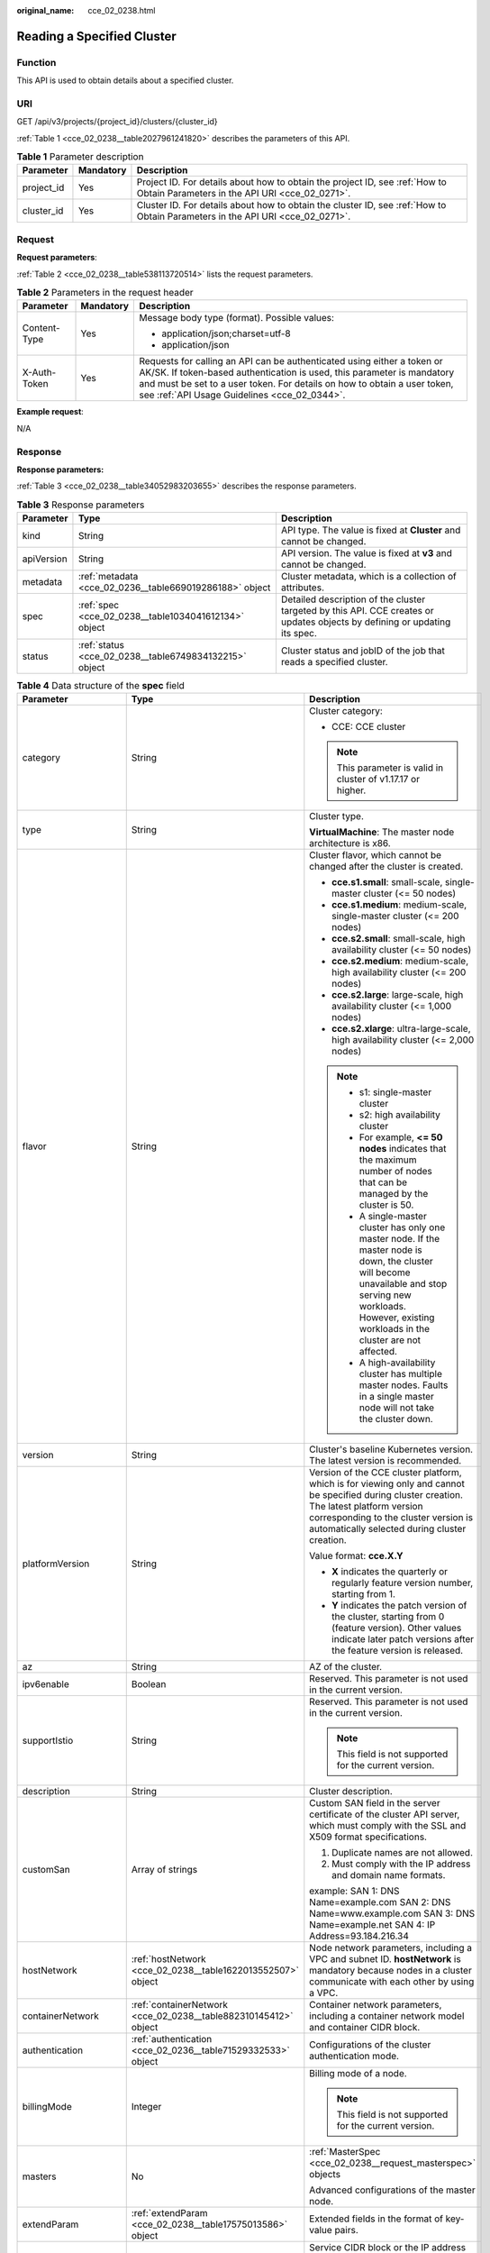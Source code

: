 :original_name: cce_02_0238.html

.. _cce_02_0238:

Reading a Specified Cluster
===========================

Function
--------

This API is used to obtain details about a specified cluster.

URI
---

GET /api/v3/projects/{project_id}/clusters/{cluster_id}

:ref:`Table 1 <cce_02_0238__table2027961241820>` describes the parameters of this API.

.. _cce_02_0238__table2027961241820:

.. table:: **Table 1** Parameter description

   +------------+-----------+-------------------------------------------------------------------------------------------------------------------------------+
   | Parameter  | Mandatory | Description                                                                                                                   |
   +============+===========+===============================================================================================================================+
   | project_id | Yes       | Project ID. For details about how to obtain the project ID, see :ref:`How to Obtain Parameters in the API URI <cce_02_0271>`. |
   +------------+-----------+-------------------------------------------------------------------------------------------------------------------------------+
   | cluster_id | Yes       | Cluster ID. For details about how to obtain the cluster ID, see :ref:`How to Obtain Parameters in the API URI <cce_02_0271>`. |
   +------------+-----------+-------------------------------------------------------------------------------------------------------------------------------+

Request
-------

**Request parameters**:

:ref:`Table 2 <cce_02_0238__table538113720514>` lists the request parameters.

.. _cce_02_0238__table538113720514:

.. table:: **Table 2** Parameters in the request header

   +-----------------------+-----------------------+-------------------------------------------------------------------------------------------------------------------------------------------------------------------------------------------------------------------------------------------------------------------------------+
   | Parameter             | Mandatory             | Description                                                                                                                                                                                                                                                                   |
   +=======================+=======================+===============================================================================================================================================================================================================================================================================+
   | Content-Type          | Yes                   | Message body type (format). Possible values:                                                                                                                                                                                                                                  |
   |                       |                       |                                                                                                                                                                                                                                                                               |
   |                       |                       | -  application/json;charset=utf-8                                                                                                                                                                                                                                             |
   |                       |                       | -  application/json                                                                                                                                                                                                                                                           |
   +-----------------------+-----------------------+-------------------------------------------------------------------------------------------------------------------------------------------------------------------------------------------------------------------------------------------------------------------------------+
   | X-Auth-Token          | Yes                   | Requests for calling an API can be authenticated using either a token or AK/SK. If token-based authentication is used, this parameter is mandatory and must be set to a user token. For details on how to obtain a user token, see :ref:`API Usage Guidelines <cce_02_0344>`. |
   +-----------------------+-----------------------+-------------------------------------------------------------------------------------------------------------------------------------------------------------------------------------------------------------------------------------------------------------------------------+

**Example request**:

N/A

Response
--------

**Response parameters:**

:ref:`Table 3 <cce_02_0238__table34052983203655>` describes the response parameters.

.. _cce_02_0238__table34052983203655:

.. table:: **Table 3** Response parameters

   +------------+---------------------------------------------------------+----------------------------------------------------------------------------------------------------------------------------+
   | Parameter  | Type                                                    | Description                                                                                                                |
   +============+=========================================================+============================================================================================================================+
   | kind       | String                                                  | API type. The value is fixed at **Cluster** and cannot be changed.                                                         |
   +------------+---------------------------------------------------------+----------------------------------------------------------------------------------------------------------------------------+
   | apiVersion | String                                                  | API version. The value is fixed at **v3** and cannot be changed.                                                           |
   +------------+---------------------------------------------------------+----------------------------------------------------------------------------------------------------------------------------+
   | metadata   | :ref:`metadata <cce_02_0236__table669019286188>` object | Cluster metadata, which is a collection of attributes.                                                                     |
   +------------+---------------------------------------------------------+----------------------------------------------------------------------------------------------------------------------------+
   | spec       | :ref:`spec <cce_02_0238__table1034041612134>` object    | Detailed description of the cluster targeted by this API. CCE creates or updates objects by defining or updating its spec. |
   +------------+---------------------------------------------------------+----------------------------------------------------------------------------------------------------------------------------+
   | status     | :ref:`status <cce_02_0238__table6749834132215>` object  | Cluster status and jobID of the job that reads a specified cluster.                                                        |
   +------------+---------------------------------------------------------+----------------------------------------------------------------------------------------------------------------------------+

.. _cce_02_0238__table1034041612134:

.. table:: **Table 4** Data structure of the **spec** field

   +-----------------------+-----------------------------------------------------------------+-------------------------------------------------------------------------------------------------------------------------------------------------------------------------------------------------------------------------------------------------------------------------------------------------------------------------------+
   | Parameter             | Type                                                            | Description                                                                                                                                                                                                                                                                                                                   |
   +=======================+=================================================================+===============================================================================================================================================================================================================================================================================================================================+
   | category              | String                                                          | Cluster category:                                                                                                                                                                                                                                                                                                             |
   |                       |                                                                 |                                                                                                                                                                                                                                                                                                                               |
   |                       |                                                                 | -  CCE: CCE cluster                                                                                                                                                                                                                                                                                                           |
   |                       |                                                                 |                                                                                                                                                                                                                                                                                                                               |
   |                       |                                                                 | .. note::                                                                                                                                                                                                                                                                                                                     |
   |                       |                                                                 |                                                                                                                                                                                                                                                                                                                               |
   |                       |                                                                 |    This parameter is valid in cluster of v1.17.17 or higher.                                                                                                                                                                                                                                                                  |
   +-----------------------+-----------------------------------------------------------------+-------------------------------------------------------------------------------------------------------------------------------------------------------------------------------------------------------------------------------------------------------------------------------------------------------------------------------+
   | type                  | String                                                          | Cluster type.                                                                                                                                                                                                                                                                                                                 |
   |                       |                                                                 |                                                                                                                                                                                                                                                                                                                               |
   |                       |                                                                 | **VirtualMachine**: The master node architecture is x86.                                                                                                                                                                                                                                                                      |
   +-----------------------+-----------------------------------------------------------------+-------------------------------------------------------------------------------------------------------------------------------------------------------------------------------------------------------------------------------------------------------------------------------------------------------------------------------+
   | flavor                | String                                                          | Cluster flavor, which cannot be changed after the cluster is created.                                                                                                                                                                                                                                                         |
   |                       |                                                                 |                                                                                                                                                                                                                                                                                                                               |
   |                       |                                                                 | -  **cce.s1.small**: small-scale, single-master cluster (<= 50 nodes)                                                                                                                                                                                                                                                         |
   |                       |                                                                 | -  **cce.s1.medium**: medium-scale, single-master cluster (<= 200 nodes)                                                                                                                                                                                                                                                      |
   |                       |                                                                 | -  **cce.s2.small**: small-scale, high availability cluster (<= 50 nodes)                                                                                                                                                                                                                                                     |
   |                       |                                                                 | -  **cce.s2.medium**: medium-scale, high availability cluster (<= 200 nodes)                                                                                                                                                                                                                                                  |
   |                       |                                                                 | -  **cce.s2.large**: large-scale, high availability cluster (<= 1,000 nodes)                                                                                                                                                                                                                                                  |
   |                       |                                                                 | -  **cce.s2.xlarge**: ultra-large-scale, high availability cluster (<= 2,000 nodes)                                                                                                                                                                                                                                           |
   |                       |                                                                 |                                                                                                                                                                                                                                                                                                                               |
   |                       |                                                                 | .. note::                                                                                                                                                                                                                                                                                                                     |
   |                       |                                                                 |                                                                                                                                                                                                                                                                                                                               |
   |                       |                                                                 |    -  s1: single-master cluster                                                                                                                                                                                                                                                                                               |
   |                       |                                                                 |    -  s2: high availability cluster                                                                                                                                                                                                                                                                                           |
   |                       |                                                                 |    -  For example, **<= 50 nodes** indicates that the maximum number of nodes that can be managed by the cluster is 50.                                                                                                                                                                                                       |
   |                       |                                                                 |    -  A single-master cluster has only one master node. If the master node is down, the cluster will become unavailable and stop serving new workloads. However, existing workloads in the cluster are not affected.                                                                                                          |
   |                       |                                                                 |    -  A high-availability cluster has multiple master nodes. Faults in a single master node will not take the cluster down.                                                                                                                                                                                                   |
   +-----------------------+-----------------------------------------------------------------+-------------------------------------------------------------------------------------------------------------------------------------------------------------------------------------------------------------------------------------------------------------------------------------------------------------------------------+
   | version               | String                                                          | Cluster's baseline Kubernetes version. The latest version is recommended.                                                                                                                                                                                                                                                     |
   +-----------------------+-----------------------------------------------------------------+-------------------------------------------------------------------------------------------------------------------------------------------------------------------------------------------------------------------------------------------------------------------------------------------------------------------------------+
   | platformVersion       | String                                                          | Version of the CCE cluster platform, which is for viewing only and cannot be specified during cluster creation. The latest platform version corresponding to the cluster version is automatically selected during cluster creation.                                                                                           |
   |                       |                                                                 |                                                                                                                                                                                                                                                                                                                               |
   |                       |                                                                 | Value format: **cce.X.Y**                                                                                                                                                                                                                                                                                                     |
   |                       |                                                                 |                                                                                                                                                                                                                                                                                                                               |
   |                       |                                                                 | -  **X** indicates the quarterly or regularly feature version number, starting from 1.                                                                                                                                                                                                                                        |
   |                       |                                                                 | -  **Y** indicates the patch version of the cluster, starting from 0 (feature version). Other values indicate later patch versions after the feature version is released.                                                                                                                                                     |
   +-----------------------+-----------------------------------------------------------------+-------------------------------------------------------------------------------------------------------------------------------------------------------------------------------------------------------------------------------------------------------------------------------------------------------------------------------+
   | az                    | String                                                          | AZ of the cluster.                                                                                                                                                                                                                                                                                                            |
   +-----------------------+-----------------------------------------------------------------+-------------------------------------------------------------------------------------------------------------------------------------------------------------------------------------------------------------------------------------------------------------------------------------------------------------------------------+
   | ipv6enable            | Boolean                                                         | Reserved. This parameter is not used in the current version.                                                                                                                                                                                                                                                                  |
   +-----------------------+-----------------------------------------------------------------+-------------------------------------------------------------------------------------------------------------------------------------------------------------------------------------------------------------------------------------------------------------------------------------------------------------------------------+
   | supportIstio          | String                                                          | Reserved. This parameter is not used in the current version.                                                                                                                                                                                                                                                                  |
   |                       |                                                                 |                                                                                                                                                                                                                                                                                                                               |
   |                       |                                                                 | .. note::                                                                                                                                                                                                                                                                                                                     |
   |                       |                                                                 |                                                                                                                                                                                                                                                                                                                               |
   |                       |                                                                 |    This field is not supported for the current version.                                                                                                                                                                                                                                                                       |
   +-----------------------+-----------------------------------------------------------------+-------------------------------------------------------------------------------------------------------------------------------------------------------------------------------------------------------------------------------------------------------------------------------------------------------------------------------+
   | description           | String                                                          | Cluster description.                                                                                                                                                                                                                                                                                                          |
   +-----------------------+-----------------------------------------------------------------+-------------------------------------------------------------------------------------------------------------------------------------------------------------------------------------------------------------------------------------------------------------------------------------------------------------------------------+
   | customSan             | Array of strings                                                | Custom SAN field in the server certificate of the cluster API server, which must comply with the SSL and X509 format specifications.                                                                                                                                                                                          |
   |                       |                                                                 |                                                                                                                                                                                                                                                                                                                               |
   |                       |                                                                 | #. Duplicate names are not allowed.                                                                                                                                                                                                                                                                                           |
   |                       |                                                                 | #. Must comply with the IP address and domain name formats.                                                                                                                                                                                                                                                                   |
   |                       |                                                                 |                                                                                                                                                                                                                                                                                                                               |
   |                       |                                                                 | example: SAN 1: DNS Name=example.com SAN 2: DNS Name=www.example.com SAN 3: DNS Name=example.net SAN 4: IP Address=93.184.216.34                                                                                                                                                                                              |
   +-----------------------+-----------------------------------------------------------------+-------------------------------------------------------------------------------------------------------------------------------------------------------------------------------------------------------------------------------------------------------------------------------------------------------------------------------+
   | hostNetwork           | :ref:`hostNetwork <cce_02_0238__table1622013552507>` object     | Node network parameters, including a VPC and subnet ID. **hostNetwork** is mandatory because nodes in a cluster communicate with each other by using a VPC.                                                                                                                                                                   |
   +-----------------------+-----------------------------------------------------------------+-------------------------------------------------------------------------------------------------------------------------------------------------------------------------------------------------------------------------------------------------------------------------------------------------------------------------------+
   | containerNetwork      | :ref:`containerNetwork <cce_02_0238__table882310145412>` object | Container network parameters, including a container network model and container CIDR block.                                                                                                                                                                                                                                   |
   +-----------------------+-----------------------------------------------------------------+-------------------------------------------------------------------------------------------------------------------------------------------------------------------------------------------------------------------------------------------------------------------------------------------------------------------------------+
   | authentication        | :ref:`authentication <cce_02_0236__table71529332533>` object    | Configurations of the cluster authentication mode.                                                                                                                                                                                                                                                                            |
   +-----------------------+-----------------------------------------------------------------+-------------------------------------------------------------------------------------------------------------------------------------------------------------------------------------------------------------------------------------------------------------------------------------------------------------------------------+
   | billingMode           | Integer                                                         | Billing mode of a node.                                                                                                                                                                                                                                                                                                       |
   |                       |                                                                 |                                                                                                                                                                                                                                                                                                                               |
   |                       |                                                                 | .. note::                                                                                                                                                                                                                                                                                                                     |
   |                       |                                                                 |                                                                                                                                                                                                                                                                                                                               |
   |                       |                                                                 |    This field is not supported for the current version.                                                                                                                                                                                                                                                                       |
   +-----------------------+-----------------------------------------------------------------+-------------------------------------------------------------------------------------------------------------------------------------------------------------------------------------------------------------------------------------------------------------------------------------------------------------------------------+
   | masters               | No                                                              | :ref:`MasterSpec <cce_02_0238__request_masterspec>` objects                                                                                                                                                                                                                                                                   |
   |                       |                                                                 |                                                                                                                                                                                                                                                                                                                               |
   |                       |                                                                 | Advanced configurations of the master node.                                                                                                                                                                                                                                                                                   |
   +-----------------------+-----------------------------------------------------------------+-------------------------------------------------------------------------------------------------------------------------------------------------------------------------------------------------------------------------------------------------------------------------------------------------------------------------------+
   | extendParam           | :ref:`extendParam <cce_02_0238__table17575013586>` object       | Extended fields in the format of key-value pairs.                                                                                                                                                                                                                                                                             |
   +-----------------------+-----------------------------------------------------------------+-------------------------------------------------------------------------------------------------------------------------------------------------------------------------------------------------------------------------------------------------------------------------------------------------------------------------------+
   | kubernetesSvcIpRange  | String                                                          | Service CIDR block or the IP address range which the **kubernetes clusterIp** must fall within. This parameter is available only for clusters of v1.11.7 and later.                                                                                                                                                           |
   +-----------------------+-----------------------------------------------------------------+-------------------------------------------------------------------------------------------------------------------------------------------------------------------------------------------------------------------------------------------------------------------------------------------------------------------------------+
   | kubeProxyMode         | String                                                          | Service forwarding mode. Two modes are available:                                                                                                                                                                                                                                                                             |
   |                       |                                                                 |                                                                                                                                                                                                                                                                                                                               |
   |                       |                                                                 | -  **iptables**: Traditional kube-proxy uses iptables rules to implement service load balancing. In this mode, too many iptables rules will be generated when many services are deployed. In addition, non-incremental updates will cause a latency and even obvious performance issues in the case of heavy service traffic. |
   |                       |                                                                 | -  **ipvs**: Optimized kube-proxy mode with higher throughput and faster speed. This mode supports incremental updates and can keep connections uninterrupted during service updates. It is suitable for large-sized clusters.                                                                                                |
   +-----------------------+-----------------------------------------------------------------+-------------------------------------------------------------------------------------------------------------------------------------------------------------------------------------------------------------------------------------------------------------------------------------------------------------------------------+

.. _cce_02_0238__table1622013552507:

.. table:: **Table 5** Data structure of the **hostNetwork** field

   +---------------+--------+-------------------------------------------------------------------------------------------------------------------------+
   | Parameter     | Type   | Description                                                                                                             |
   +===============+========+=========================================================================================================================+
   | vpc           | String | ID of the VPC used to create a master node. The VPC ID is obtained from :ref:`Creating a VPC and Subnet <cce_02_0100>`. |
   +---------------+--------+-------------------------------------------------------------------------------------------------------------------------+
   | subnet        | String | Network ID of the subnet. The value is obtained from :ref:`Creating a VPC and Subnet <cce_02_0100>`.                    |
   +---------------+--------+-------------------------------------------------------------------------------------------------------------------------+
   | SecurityGroup | String | ID of the default security group created for the node during cluster creation.                                          |
   +---------------+--------+-------------------------------------------------------------------------------------------------------------------------+

.. _cce_02_0238__table882310145412:

.. table:: **Table 6** Data structure of the **containerNetwork** field

   +-----------------------+----------------------------------------------------------------------------+--------------------------------------------------------------------------------------------------------------------------------------------------------------------------------------------------------------------------------------------------------------------------------------------------------------------------------------------------------------------------------------------------------------------------------------------------------------------+
   | Parameter             | Type                                                                       | Description                                                                                                                                                                                                                                                                                                                                                                                                                                                        |
   +=======================+============================================================================+====================================================================================================================================================================================================================================================================================================================================================================================================================================================================+
   | mode                  | String                                                                     | Container network model. Select one of the following possible values:                                                                                                                                                                                                                                                                                                                                                                                              |
   |                       |                                                                            |                                                                                                                                                                                                                                                                                                                                                                                                                                                                    |
   |                       |                                                                            | -  **overlay_l2**: an overlay_l2 network built for containers by using OpenVSwitch (OVS).                                                                                                                                                                                                                                                                                                                                                                          |
   |                       |                                                                            | -  **vpc-router**: an underlay_l2 network built for containers by using ipvlan and custom VPC routes.                                                                                                                                                                                                                                                                                                                                                              |
   |                       |                                                                            |                                                                                                                                                                                                                                                                                                                                                                                                                                                                    |
   |                       |                                                                            | .. note::                                                                                                                                                                                                                                                                                                                                                                                                                                                          |
   |                       |                                                                            |                                                                                                                                                                                                                                                                                                                                                                                                                                                                    |
   |                       |                                                                            |    -  Tunnel network: Under this model, the container network is an overlay network on top of a VPC network based on the VXLAN technology. VXLAN encapsulates Ethernet packets as UDP packets for tunnel transmission. Though at some cost of performance, the tunnel encapsulation enables higher interoperability and compatibility with advanced features (such as network policy-based isolation), meeting the requirements of most applications.              |
   |                       |                                                                            |    -  VPC network: Routing is implemented within a VPC network according to custom VPC routes. Each node is assigned a CIDR block of a fixed size. vpc-router networks are free of tunnel encapsulation overheads and provide better container network performance than tunnel networks. In addition, as routes to node IP addresses and the containers have been configured on vpc-router, container instances can be directly accessed from outside the cluster. |
   +-----------------------+----------------------------------------------------------------------------+--------------------------------------------------------------------------------------------------------------------------------------------------------------------------------------------------------------------------------------------------------------------------------------------------------------------------------------------------------------------------------------------------------------------------------------------------------------------+
   | cidr                  | String                                                                     | Container CIDR block. Recommended: 10.0.0.0/12-19, 172.16.0.0/16-19, or 192.168.0.0/16-19. If the selected CIDR block conflicts with existing CIDR blocks, the system automatically selects another CIDR block.                                                                                                                                                                                                                                                    |
   |                       |                                                                            |                                                                                                                                                                                                                                                                                                                                                                                                                                                                    |
   |                       |                                                                            | This parameter cannot be modified after the cluster is created. Exercise caution when setting this parameter.(This parameter has been discarded. If **cidrs** has been configured, skip this parameter.)                                                                                                                                                                                                                                                           |
   |                       |                                                                            |                                                                                                                                                                                                                                                                                                                                                                                                                                                                    |
   |                       |                                                                            | Minimum: **0**                                                                                                                                                                                                                                                                                                                                                                                                                                                     |
   |                       |                                                                            |                                                                                                                                                                                                                                                                                                                                                                                                                                                                    |
   |                       |                                                                            | Maximum: **64**                                                                                                                                                                                                                                                                                                                                                                                                                                                    |
   +-----------------------+----------------------------------------------------------------------------+--------------------------------------------------------------------------------------------------------------------------------------------------------------------------------------------------------------------------------------------------------------------------------------------------------------------------------------------------------------------------------------------------------------------------------------------------------------------+
   | cidrs                 | Array of :ref:`ContainerCIDR <cce_02_0238__request_containercidr>` objects | List of container CIDR blocks. In clusters of v1.21 and later, the **cidrs** field is used. When the cluster network type is **vpc-router**, you can add multiple container CIDR blocks. In versions earlier than v1.21, if the **cidrs** field is used, the first CIDR element in the array is used as the container CIDR block.                                                                                                                                  |
   |                       |                                                                            |                                                                                                                                                                                                                                                                                                                                                                                                                                                                    |
   |                       |                                                                            | The configuration cannot be changed after the cluster is created.                                                                                                                                                                                                                                                                                                                                                                                                  |
   +-----------------------+----------------------------------------------------------------------------+--------------------------------------------------------------------------------------------------------------------------------------------------------------------------------------------------------------------------------------------------------------------------------------------------------------------------------------------------------------------------------------------------------------------------------------------------------------------+

.. _cce_02_0238__request_containercidr:

.. table:: **Table 7** ContainerCIDR

   +-----------+-----------+--------+--------------------------------------------------------------------------------------------+
   | Parameter | Mandatory | Type   | Description                                                                                |
   +===========+===========+========+============================================================================================+
   | cidr      | Yes       | String | Container CIDR block. Recommended: 10.0.0.0/12-19, 172.16.0.0/16-19, and 192.168.0.0/16-19 |
   +-----------+-----------+--------+--------------------------------------------------------------------------------------------+

.. table:: **Table 8** EniNetwork

   +---------------+-----------+--------+-------------------------------------------------------------------------------+
   | Parameter     | Mandatory | Type   | Description                                                                   |
   +===============+===========+========+===============================================================================+
   | eniSubnetId   | Yes       | String | IPv4 Subnet ID of the ENI container subnet. Currently, IPv6 is not supported. |
   +---------------+-----------+--------+-------------------------------------------------------------------------------+
   | eniSubnetCIDR | Yes       | String | ENI subnet CIDR block.                                                        |
   +---------------+-----------+--------+-------------------------------------------------------------------------------+

.. _cce_02_0238__request_masterspec:

.. table:: **Table 9** MasterSpec

   ================ ========= ====== ==================
   Parameter        Mandatory Type   Description
   ================ ========= ====== ==================
   availabilityZone No        String Availability Zone.
   ================ ========= ====== ==================

.. _cce_02_0238__table17575013586:

.. table:: **Table 10** Data structure of the extendParam field

   +--------------------------------+-----------------------+-----------------------------------------------------------------------------------------------------------------------------------------------------------------------------------------------------------------------------+
   | Parameter                      | Type                  | Description                                                                                                                                                                                                                 |
   +================================+=======================+=============================================================================================================================================================================================================================+
   | alpha.cce/fixPoolMask          | String                | Number of mask bits of the fixed IP address pool of the container network model. This field is supported only for the VPC network model (vpc-router).                                                                       |
   |                                |                       |                                                                                                                                                                                                                             |
   |                                |                       | This parameter determines the number of container IP addresses that can be allocated to a node. The maximum number of pods that can be created on a node is decided by this parameter and maxPods set during node creation. |
   |                                |                       |                                                                                                                                                                                                                             |
   |                                |                       | The value is an integer ranging from 24 to 28.                                                                                                                                                                              |
   +--------------------------------+-----------------------+-----------------------------------------------------------------------------------------------------------------------------------------------------------------------------------------------------------------------------+
   | kubernetes.io/cpuManagerPolicy | String                | CPU management policy of the master node.                                                                                                                                                                                   |
   +--------------------------------+-----------------------+-----------------------------------------------------------------------------------------------------------------------------------------------------------------------------------------------------------------------------+
   | upgradefrom                    | String                | Version from which this version is upgrade.                                                                                                                                                                                 |
   +--------------------------------+-----------------------+-----------------------------------------------------------------------------------------------------------------------------------------------------------------------------------------------------------------------------+

.. _cce_02_0238__table6749834132215:

.. table:: **Table 11** Data structure of the **status** field

   +-----------------------+-------------------------------------------------------------------------+----------------------------------------------------------------------------------------------------------------------------------------------------+
   | Parameter             | Type                                                                    | Description                                                                                                                                        |
   +=======================+=========================================================================+====================================================================================================================================================+
   | phase                 | String                                                                  | Cluster status. Possible values:                                                                                                                   |
   |                       |                                                                         |                                                                                                                                                    |
   |                       |                                                                         | -  **Available**: The cluster is running properly.                                                                                                 |
   |                       |                                                                         | -  **Unavailable**: The cluster is exhibiting unexpected behavior. Manually delete the cluster or contact the administrator to delete the cluster. |
   |                       |                                                                         | -  **ScalingUp**: Nodes are being added to the cluster.                                                                                            |
   |                       |                                                                         | -  **ScalingDown**: The cluster is being downsized to fewer nodes.                                                                                 |
   |                       |                                                                         | -  **Creating**: The cluster is being created.                                                                                                     |
   |                       |                                                                         | -  **Deleting**: The cluster is being deleted.                                                                                                     |
   |                       |                                                                         | -  **Upgrading**: The cluster is being upgraded.                                                                                                   |
   |                       |                                                                         | -  **Resizing**: Cluster specifications are being changed.                                                                                         |
   |                       |                                                                         | -  **Empty**: The cluster has no resources.                                                                                                        |
   +-----------------------+-------------------------------------------------------------------------+----------------------------------------------------------------------------------------------------------------------------------------------------+
   | reason                | String                                                                  | Reason of cluster state transition. This parameter is returned if the cluster is not in the Available state.                                       |
   +-----------------------+-------------------------------------------------------------------------+----------------------------------------------------------------------------------------------------------------------------------------------------+
   | message               | String                                                                  | Detailed information about why the cluster changes to the current state. This parameter is returned if the cluster is not in the Available state.  |
   +-----------------------+-------------------------------------------------------------------------+----------------------------------------------------------------------------------------------------------------------------------------------------+
   | endpoints             | :ref:`endpoint <cce_02_0238__t3d666891caf940a39046a0807b3c480a>` object | Access address of the kube-apiserver in the cluster.                                                                                               |
   +-----------------------+-------------------------------------------------------------------------+----------------------------------------------------------------------------------------------------------------------------------------------------+

.. _cce_02_0238__t3d666891caf940a39046a0807b3c480a:

.. table:: **Table 12** Data structure of the endpoint field

   +--------------+--------+-------------------------------------------------------------+
   | Parameter    | Type   | Description                                                 |
   +==============+========+=============================================================+
   | internal     | String | Internal network address.                                   |
   +--------------+--------+-------------------------------------------------------------+
   | external     | String | External network address.                                   |
   +--------------+--------+-------------------------------------------------------------+
   | external_otc | String | Endpoint of the cluster to be accessed through API Gateway. |
   +--------------+--------+-------------------------------------------------------------+

**Response example**:

.. code-block::

       "kind": "Cluster",
       "apiVersion": "v3",
       "metadata": {
           "name": "mycluster",
           "uid": "365b5e05-846a-11ea-9fe6-0255ac101107",
           "creationTimestamp": "2020-04-22 07:23:50.157883 +0000 UTC",
           "updateTimestamp": "2020-05-08 03:10:12.174334 +0000 UTC"
       },
       "spec": {
           "type": "VirtualMachine",
           "flavor": "cce.s1.small",
           "version": "v1.17.9-r0",
           "description": "new description",
           "az": "",
           "ipv6enable": false,
           "supportIstio": true,
           "hostNetwork": {
               "vpc": "23d3725f-6ffe-400e-8fb6-b4f9a7b3e8c1",
               "subnet": "c90b3ce5-e1f1-4c87-a006-644d78846438",
               "SecurityGroup": "7bf2a95b-f41d-4187-9e72-d0a9a4de8e6d"
           },
           "containerNetwork": {
               "mode": "overlay_l2",
               "cidr": "172.16.0.0/16"
           },
           "eniNetwork": {},
           "authentication": {
               "mode": "rbac",
               "authenticatingProxy": {}
           },
           "billingMode": 0,
           "extendParam": {
               "alpha.cce/fixPoolMask": "",
               "kubernetes.io/cpuManagerPolicy": "",
               "upgradefrom": ""
           },
           "kubernetesSvcIpRange": "10.247.0.0/16",
           "kubeProxyMode": "iptables"
       },
       "status": {
           "phase": "Available",
           "endpoints": [
               {
                   "Internal": "https://192.168.0.61:5443",
               },
               {
                   "External": "https://10.185.69.54:5443",
               },
              {
                   "external_otc": "https://a140174a-2f3e-11e9-9f91-0255ac101405.cce.eu-de.sc.otc.t-systems.com",
               },
           ]
       }
   }

Status Code
-----------

:ref:`Table 13 <cce_02_0238__en-us_topic_0079614900_table46761928>` describes the status code of this API.

.. _cce_02_0238__en-us_topic_0079614900_table46761928:

.. table:: **Table 13** Status code

   +-------------+-------------------------------------------------------------------+
   | Status Code | Description                                                       |
   +=============+===================================================================+
   | 200         | Information about the specified cluster is successfully obtained. |
   +-------------+-------------------------------------------------------------------+

For details about error status codes, see :ref:`Status Code <cce_02_0084>`.
